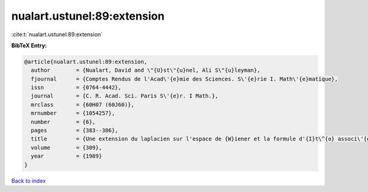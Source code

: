 nualart.ustunel:89:extension
============================

:cite:t:`nualart.ustunel:89:extension`

**BibTeX Entry:**

.. code-block:: bibtex

   @article{nualart.ustunel:89:extension,
     author        = {Nualart, David and \"{U}st\"{u}nel, Ali S\"{u}leyman},
     fjournal      = {Comptes Rendus de l'Acad\'{e}mie des Sciences. S\'{e}rie I. Math\'{e}matique},
     issn          = {0764-4442},
     journal       = {C. R. Acad. Sci. Paris S\'{e}r. I Math.},
     mrclass       = {60H07 (60J60)},
     mrnumber      = {1054257},
     number        = {6},
     pages         = {383--386},
     title         = {Une extension du laplacien sur l'espace de {W}iener et la formule d'{I}t\^{o} associ\'{e}e},
     volume        = {309},
     year          = {1989}
   }

`Back to index <../By-Cite-Keys.html>`_
